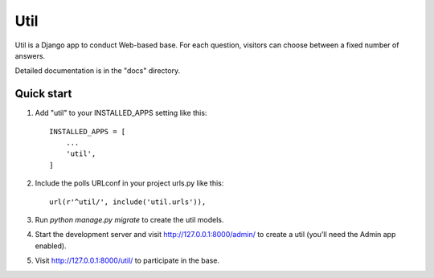 =====
Util
=====

Util is a Django app to conduct Web-based base. For each
question, visitors can choose between a fixed number of answers.

Detailed documentation is in the "docs" directory.

Quick start
-----------

1. Add "util" to your INSTALLED_APPS setting like this::

    INSTALLED_APPS = [
        ...
        'util',
    ]

2. Include the polls URLconf in your project urls.py like this::

    url(r'^util/', include('util.urls')),

3. Run `python manage.py migrate` to create the util models.

4. Start the development server and visit http://127.0.0.1:8000/admin/
   to create a util (you'll need the Admin app enabled).

5. Visit http://127.0.0.1:8000/util/ to participate in the base.